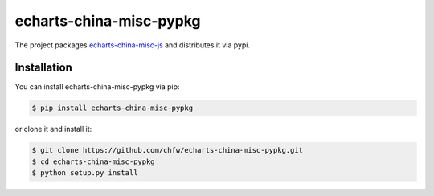 ================================================================================
echarts-china-misc-pypkg
================================================================================

.. image:: https://api.travis-ci.org/chfw/echarts-china-misc-pypkg.svg?branch=master
   :target: http://travis-ci.org/chfw/echarts-china-misc-pypkg

.. image:: https://codecov.io/gh/chfw/echarts-china-misc-pypkg/branch/master/graph/badge.svg
   :target: https://codecov.io/gh/chfw/echarts-china-misc-pypkg


The project packages `echarts-china-misc-js <https://github.com/chfw/echarts-china-misc-js>`_ and distributes it via pypi.

Installation
================================================================================


You can install echarts-china-misc-pypkg via pip:

.. code-block:: bash

    $ pip install echarts-china-misc-pypkg


or clone it and install it:

.. code-block:: bash

    $ git clone https://github.com/chfw/echarts-china-misc-pypkg.git
    $ cd echarts-china-misc-pypkg
    $ python setup.py install
